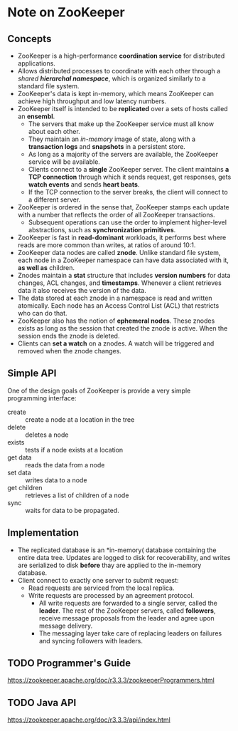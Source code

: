 #+BEGIN_COMMENT
.. title: ZooKeeper Note
.. slug: zookeeper-notes
.. date: 2017-07-14 16:28:48 UTC+01:00
.. tags: zookeeper
.. category: Notes
.. link:
.. description:
.. type: text
#+END_COMMENT

* Note on ZooKeeper

** Concepts
- ZooKeeper is a high-performance *coordination service* for distributed
  applications.
- Allows distributed processes to coordinate with each other through a
  /shared *hierarchal namespace*/, which is organized similarly to a
  standard file system.
- ZooKeeper's data is kept in-memory, which means ZooKeeper can
  achieve high throughput and low latency numbers.
- ZooKeeper itself is intended to be *replicated* over a sets of hosts
  called an *ensembl*.
  - The servers that make up the ZooKeeper service must all know about
    each other.
  - They maintain an /in-memory/ image of state, along with a
    *transaction logs* and *snapshots* in a persistent store.
  - As long as a majority of the servers are available, the ZooKeeper
    service will be available.
  - Clients connect to a *single* ZooKeeper server. The client maintains
    *a TCP connection* through which it sends request, get responses,
    gets *watch events* and sends *heart beats*.
  - If the TCP connection to the server breaks, the client will
    connect to a different server.
- ZooKeeper is ordered in the sense that, ZooKeeper stamps each update
  with a number that reflects the order of all ZooKeeper transactions.
  - Subsequent operations can use the order to implement higher-level
    abstractions, such as *synchronization primitives*.
- ZooKeeper is fast in *read-dominant* workloads, it performs best
  where reads are more common than writes, at ratios of around 10:1.
- ZooKeeper data nodes are called *znode*. Unlike standard file
  system, each node in a ZooKeeper namespace can have data associated
  with it, *as well as* children.
- Znodes maintain a *stat* structure that includes *version numbers* for
  data changes, ACL changes, and *timestamps*. Whenever a client
  retrieves data it also receives the version of the data.
- The data stored at each znode in a namespace is read and written
  atomically. Each node has an Access Control List (ACL) that
  restricts who can do that.
- ZooKeeper also has the notion of *ephemeral nodes*. These znodes
  exists as long as the session that created the znode is active. When
  the session ends the znode is deleted.
- Clients can *set a watch* on a znodes. A watch will be triggered and
  removed when the znode changes.

** Simple API
One of the design goals of ZooKeeper is provide a very simple
programming interface:
- create :: create a node at a location in the tree
- delete :: deletes a node
- exists :: tests if a node exists at a location
- get data :: reads the data from a node
- set data :: writes data to a node
- get children :: retrieves a list of children of a node
- sync :: waits for data to be propagated.

** Implementation
[[https://zookeeper.apache.org/doc/r3.3.3/images/zkcomponents.jpg]]
- The replicated database is an *in-memory( database containing the
  entire data tree. Updates are logged to disk for recoverability, and
  writes are serialized to disk *before* thay are applied to the
  in-memory database.
- Client connect to exactly one server to submit request:
  - Read requests are serviced from the local replica.
  - Write requests are processed by an agreement protocol.
    - All write requests are forwarded to a single server, called the
      *leader*. The rest of the ZooKeeper servers, called *followers*,
      receive message proposals from the leader and agree upon message delivery.
    - The messaging layer take care of replacing leaders on failures and
      syncing followers with leaders.

** TODO Programmer's Guide
[[https://zookeeper.apache.org/doc/r3.3.3/zookeeperProgrammers.html]]


** TODO Java API
[[https://zookeeper.apache.org/doc/r3.3.3/api/index.html]]
